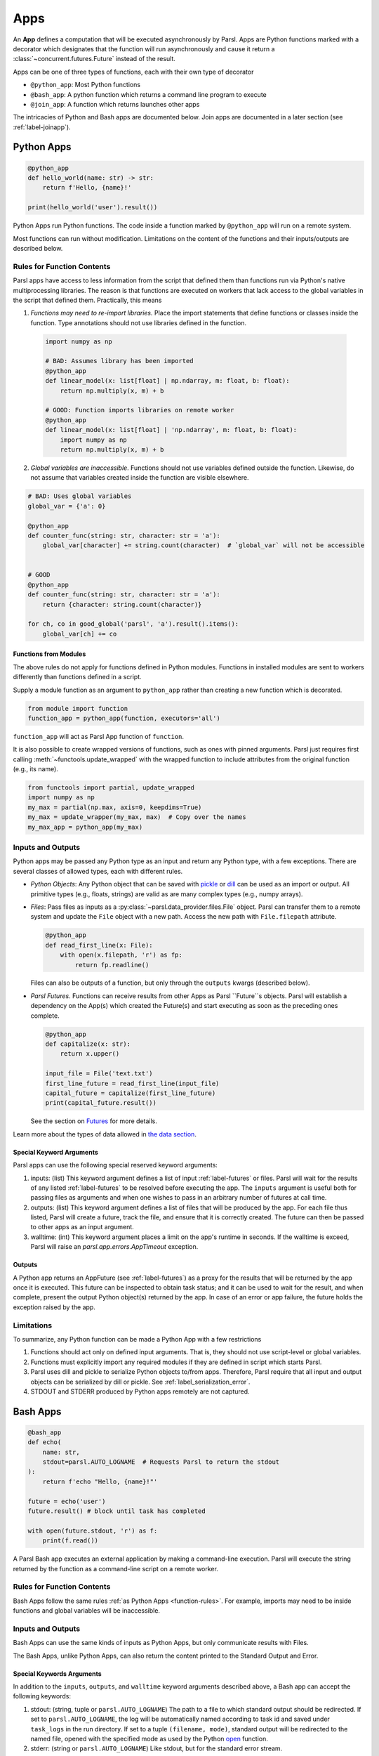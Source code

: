 .. _apps:

Apps
====

An **App** defines a computation that will be executed asynchronously by Parsl.
Apps are Python functions marked with a decorator which
designates that the function will run asynchronously and cause it return
a :class:`~concurrent.futures.Future` instead of the result.

Apps can be one of three types of functions, each with their own type of decorator

- ``@python_app``: Most Python functions
- ``@bash_app``: A python function which returns a command line program to execute
- ``@join_app``: A function which returns launches other apps

The intricacies of Python and Bash apps are documented below. Join apps are documented in a later
section (see :ref:`label-joinapp`).

Python Apps
-----------

.. code-block:: python

    @python_app
    def hello_world(name: str) -> str:
        return f'Hello, {name}!'

    print(hello_world('user').result())


Python Apps run Python functions. The code inside a function marked by ``@python_app`` will run on a remote system.

Most functions can run without modification.
Limitations on the content of the functions and their inputs/outputs are described below.

Rules for Function Contents
^^^^^^^^^^^^^^^^^^^^^^^^^^^

.. _function-rules:

Parsl apps have access to less information from the script that defined them
than functions run via Python's native multiprocessing libraries.
The reason is that functions are executed on workers that
lack access to the global variables in the script that defined them.
Practically, this means

1. *Functions may need to re-import libraries.*
   Place the import statements that define functions or classes inside the function.
   Type annotations should not use libraries defined in the function.


  .. code-block:: python

    import numpy as np

    # BAD: Assumes library has been imported
    @python_app
    def linear_model(x: list[float] | np.ndarray, m: float, b: float):
        return np.multiply(x, m) + b

    # GOOD: Function imports libraries on remote worker
    @python_app
    def linear_model(x: list[float] | 'np.ndarray', m: float, b: float):
        import numpy as np
        return np.multiply(x, m) + b


2. *Global variables are inaccessible*.
   Functions should not use variables defined outside the function.
   Likewise, do not assume that variables created inside the function are visible elsewhere.


.. code-block:: python

    # BAD: Uses global variables
    global_var = {'a': 0}

    @python_app
    def counter_func(string: str, character: str = 'a'):
        global_var[character] += string.count(character)  # `global_var` will not be accessible


    # GOOD
    @python_app
    def counter_func(string: str, character: str = 'a'):
        return {character: string.count(character)}

    for ch, co in good_global('parsl', 'a').result().items():
        global_var[ch] += co


Functions from Modules
++++++++++++++++++++++

The above rules do not apply for functions defined in Python modules.
Functions in installed modules are sent to workers differently than functions defined in a script.

Supply a module function as an argument to ``python_app`` rather than creating a new function which is decorated.

.. code-block:: python

    from module import function
    function_app = python_app(function, executors='all')

``function_app`` will act as Parsl App function of ``function``.

It is also possible to create wrapped versions of functions, such as ones with pinned arguments.
Parsl just requires first calling :meth:`~functools.update_wrapped` with the wrapped function
to include attributes from the original function (e.g., its name).

.. code-block:: python

    from functools import partial, update_wrapped
    import numpy as np
    my_max = partial(np.max, axis=0, keepdims=True)
    my_max = update_wrapper(my_max, max)  # Copy over the names
    my_max_app = python_app(my_max)



Inputs and Outputs
^^^^^^^^^^^^^^^^^^

Python apps may be passed any Python type as an input and return any Python type, with a few exceptions.
There are several classes of allowed types, each with different rules.

- *Python Objects*: Any Python object that can be saved with
  `pickle <https://docs.python.org/3/library/pickle.html>`_ or `dill <https://dill.readthedocs.io/>`_
  can be used as an import or output.
  All primitive types (e.g., floats, strings) are valid as are many complex types (e.g., numpy arrays).
- *Files*: Pass files as inputs as a :py:class:`~parsl.data_provider.files.File` object.
  Parsl can transfer them to a remote system and update the ``File`` object with a new path.
  Access the new path with ``File.filepath`` attribute.

  .. code-block:: python

      @python_app
      def read_first_line(x: File):
          with open(x.filepath, 'r') as fp:
              return fp.readline()

  Files can also be outputs of a function, but only through the ``outputs`` kwargs (described below).
- *Parsl Futures*. Functions can receive results from other Apps as Parsl ``Future``s objects.
  Parsl will establish a dependency on the App(s) which created the Future(s)
  and start executing as soon as the preceding ones complete.

  .. code-block:: python

    @python_app
    def capitalize(x: str):
        return x.upper()

    input_file = File('text.txt')
    first_line_future = read_first_line(input_file)
    capital_future = capitalize(first_line_future)
    print(capital_future.result())

  See the section on `Futures <futures.html>`_ for more details.


Learn more about the types of data allowed in `the data section <data.html>`_.

Special Keyword Arguments
+++++++++++++++++++++++++

Parsl apps can use the following special reserved keyword arguments:

1. inputs: (list) This keyword argument defines a list of input :ref:`label-futures` or files. 
   Parsl will wait for the results of any listed :ref:`label-futures` to be resolved before executing the app.
   The ``inputs`` argument is useful both for passing files as arguments
   and when one wishes to pass in an arbitrary number of futures at call time.
2. outputs: (list) This keyword argument defines a list of files that
   will be produced by the app. For each file thus listed, Parsl will create a future,
   track the file, and ensure that it is correctly created. The future 
   can then be passed to other apps as an input argument.
3. walltime: (int) This keyword argument places a limit on the app's
   runtime in seconds. If the walltime is exceed, Parsl will raise an `parsl.app.errors.AppTimeout` exception.

Outputs
+++++++

A Python app returns an AppFuture (see :ref:`label-futures`) as a proxy for the results that will be returned by the
app once it is executed. This future can be inspected to obtain task status; 
and it can be used to wait for the result, and when complete, present the output Python object(s) returned by the app.
In case of an error or app failure, the future holds the exception raised by the app.

Limitations
^^^^^^^^^^^

To summarize, any Python function can be made a Python App with a few restrictions

1. Functions should act only on defined input arguments. That is, they should not use script-level or global variables.
2. Functions must explicitly import any required modules if they are defined in script which starts Parsl.
3. Parsl uses dill and pickle to serialize Python objects to/from apps. Therefore, Parsl require that all input and output objects can be serialized by dill or pickle. See :ref:`label_serialization_error`.
4. STDOUT and STDERR produced by Python apps remotely are not captured.


Bash Apps
---------

.. code-block:: python

       @bash_app
       def echo(
           name: str,
           stdout=parsl.AUTO_LOGNAME  # Requests Parsl to return the stdout
       ):
           return f'echo "Hello, {name}!"'

       future = echo('user')
       future.result() # block until task has completed

       with open(future.stdout, 'r') as f:
           print(f.read())


A Parsl Bash app executes an external application by making a command-line execution.
Parsl will execute the string returned by the function as a command-line script on a remote worker.

Rules for Function Contents
^^^^^^^^^^^^^^^^^^^^^^^^^^^

Bash Apps follow the same rules :ref:`as Python Apps <function-rules>`.
For example, imports may need to be inside functions and global variables will be inaccessible.

Inputs and Outputs
^^^^^^^^^^^^^^^^^^

Bash Apps can use the same kinds of inputs as Python Apps, but only communicate results with Files.

The Bash Apps, unlike Python Apps, can also return the content printed to the Standard Output and Error.

Special Keywords Arguments
+++++++++++++++++++++++++

In addition to the ``inputs``, ``outputs``, and ``walltime`` keyword arguments
described above, a Bash app can accept the following keywords:

1. stdout: (string, tuple or ``parsl.AUTO_LOGNAME``) The path to a file to which standard output should be redirected. If set to ``parsl.AUTO_LOGNAME``, the log will be automatically named according to task id and saved under ``task_logs`` in the run directory. If set to a tuple ``(filename, mode)``, standard output will be redirected to the named file, opened with the specified mode as used by the Python `open <https://docs.python.org/3/library/functions.html#open>`_ function.
2. stderr: (string or ``parsl.AUTO_LOGNAME``) Like stdout, but for the standard error stream.
3. label: (string) If the app is invoked with ``stdout=parsl.AUTO_LOGNAME`` or ``stderr=parsl.AUTO_LOGNAME``, this argument will be appended to the log name.

Outputs
+++++++

If the Bash app exits with Unix exit code 0, then the AppFuture will complete. If the Bash app
exits with any other code, Parsl will treat this as a failure, and the AppFuture will instead
contain an `BashExitFailure` exception. The Unix exit code can be accessed through the
``exitcode`` attribute of that `BashExitFailure`.

Limitations
^^^^^^^^^^^

The following limitation applies to Bash apps:

1. Environment variables are not supported.


MPI Apps
^^^^^^^^

Applications which employ MPI to span multiple nodes are a special case of Bash apps,
and require special modification of Parsl's `execution environment <execution.html>`_ to function.
Support for MPI applications is described `in a later section <mpi_apps.html>`_.
